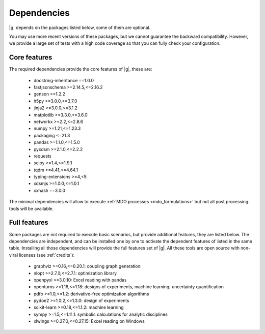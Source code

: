 ..
   Copyright 2021 IRT Saint Exupéry, https://www.irt-saintexupery.com

   This work is licensed under the Creative Commons Attribution-ShareAlike 4.0
   International License. To view a copy of this license, visit
   http://creativecommons.org/licenses/by-sa/4.0/ or send a letter to Creative
   Commons, PO Box 1866, Mountain View, CA 94042, USA.

.. _dependencies:

Dependencies
------------

|g| depends on the packages listed below,
some of them are optional.

You may use more recent versions of these packages,
but we cannot guarantee the backward compatibility.
However,
we provide a large set of tests with a high code
coverage so that you can fully check your configuration.

.. seealso::

   Fully check your configuration with :ref:`test_gemseo`.

Core features
*************

The required dependencies provide the core features of |g|,
these are:

    - docstring-inheritance ==1.0.0
    - fastjsonschema >=2.14.5,<=2.16.2
    - genson ==1.2.2
    - h5py >=3.0.0,<=3.7.0
    - jinja2 >=3.0.0,<=3.1.2
    - matplotlib >=3.3.0,<=3.6.0
    - networkx >=2.2,<=2.8.6
    - numpy >=1.21,<=1.23.3
    - packaging <=21.3
    - pandas >=1.1.0,<=1.5.0
    - pyxdsm >=2.1.0,<=2.2.2
    - requests
    - scipy >=1.4,<=1.9.1
    - tqdm >=4.41,<=4.64.1
    - typing-extensions >=4,<5
    - xdsmjs >=1.0.0,<=1.0.1
    - xxhash ==3.0.0


The minimal dependencies will allow to execute
:ref:`MDO processes <mdo_formulations>`
but not all post processing tools will be available.

.. _optional-dependencies:

Full features
*************

Some packages are not required to execute basic scenarios,
but provide additional features,
they are listed below.
The dependencies are independent,
and can be installed one by one to activate
the dependent features of listed in the same table.
Installing all those dependencies will provide the
full features set of |g|.
All these tools are open source with non-viral licenses
(see :ref:`credits`):

   - graphviz >=0.16,<=0.20.1: coupling graph generation
   - nlopt >=2.7.0,<=2.7.1: optimization library
   - openpyxl <=3.0.10: Excel reading with pandas
   - openturns >=1.16,<=1.18: designs of experiments, machine learning, uncertainty quantification
   - pdfo >=1.0,<=1.2: derivative-free optimization algorithms
   - pydoe2 >=1.0.2,<=1.3.0: design of experiments
   - scikit-learn >=0.18,<=1.1.2: machine learning
   - sympy >=1.5,<=1.11.1: symbolic calculations for analytic disciplines
   - xlwings >=0.27.0,<=0.27.15: Excel reading on Windows
